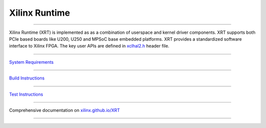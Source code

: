 ==============
Xilinx Runtime
==============

.. image:: https://travis-ci.org/Xilinx/XRT.svg?branch=master
    :target: https://travis-ci.org/Xilinx/XRT

.. image:: https://scan.coverity.com/projects/17781/badge.svg
    :target: https://scan.coverity.com/projects/xilinx-xrt-5f9a8a18-9d52-4cb2-b2ac-2d8d1b59477f

-------------------------------------------------------------------------------

.. image:: src/runtime_src/doc/toc/XRT-Layers.svg
   :align: center
   
Xilinx Runtime (XRT) is implemented as as a combination of userspace and kernel
driver components. XRT supports both PCIe based boards like U200, U250 and MPSoC
base embedded platforms. XRT provides a standardized software interface to Xilinx 
FPGA. The key user APIs are defined in
`xclhal2.h <src/runtime_src/driver/include/xclhal2.h>`_ header file.

-------------------------------------------------------------------------------

`System Requirements <src/runtime_src/doc/toc/system_requirements.rst>`_

-------------------------------------------------------------------------------

`Build Instructions <src/runtime_src/doc/toc/build.rst>`_

-------------------------------------------------------------------------------

`Test Instructions <src/runtime_src/doc/toc/test.rst>`_

-------------------------------------------------------------------------------

Comprehensive documentation on `xilinx.github.io/XRT <https://xilinx.github.io/XRT>`_

-------------------------------------------------------------------------------
